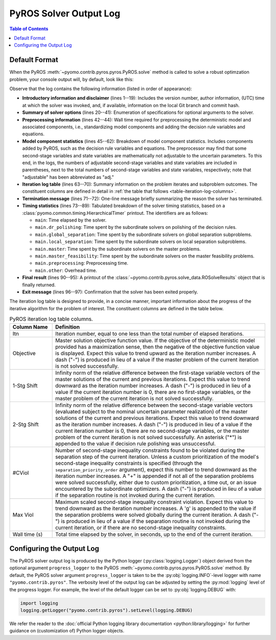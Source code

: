 .. _pyros_solver_log:

=======================
PyROS Solver Output Log
=======================

.. contents:: Table of Contents
   :depth: 1
   :local:


.. _pyros_solver_log_appearance:

Default Format
==============

When the PyROS
:meth:`~pyomo.contrib.pyros.pyros.PyROS.solve` method
is called to solve a robust optimzation problem,
your console output will, by default, look like this:


.. _solver-log-snippet:

.. code-block:: text
   :caption: PyROS solver output log for the :ref:`two-stage problem example <example-two-stg>`.
   :linenos:

   ==============================================================================
   PyROS: The Pyomo Robust Optimization Solver, v1.3.9.
          Pyomo version: 6.9.5.dev0 (devel {main})
          Commit hash: unknown
          Invoked at UTC 2025-09-21T00:00:00.000000+00:00
   
   Developed by: Natalie M. Isenberg (1), Jason A. F. Sherman (1),
                 John D. Siirola (2), Chrysanthos E. Gounaris (1)
   (1) Carnegie Mellon University, Department of Chemical Engineering
   (2) Sandia National Laboratories, Center for Computing Research
   
   The developers gratefully acknowledge support from the U.S. Department
   of Energy's Institute for the Design of Advanced Energy Systems (IDAES).
   ==============================================================================
   ================================= DISCLAIMER =================================
   PyROS is still under development. 
   Please provide feedback and/or report any issues by creating a ticket at
   https://github.com/Pyomo/pyomo/issues/new/choose
   ==============================================================================
   Solver options:
    time_limit=None
    keepfiles=False
    tee=False
    load_solution=True
    symbolic_solver_labels=False
    objective_focus=<ObjectiveType.worst_case: 1>
    nominal_uncertain_param_vals=[1, 1]
    decision_rule_order=1
    solve_master_globally=True
    max_iter=-1
    robust_feasibility_tolerance=0.0001
    separation_priority_order={}
    progress_logger=<PreformattedLogger pyomo.contrib.pyros (INFO)>
    backup_local_solvers=[]
    backup_global_solvers=[]
    subproblem_file_directory=None
    subproblem_format_options={'bar': {'symbolic_solver_labels': True}}
    bypass_local_separation=False
    bypass_global_separation=False
    p_robustness={}
   ------------------------------------------------------------------------------
   Preprocessing...
   Done preprocessing; required wall time of 0.587s.
   ------------------------------------------------------------------------------
   Model Statistics:
     Number of variables : 8
       Epigraph variable : 1
       First-stage variables : 1
       Second-stage variables : 1 (1 adj.)
       State variables : 2 (2 adj.)
       Decision rule variables : 3
     Number of uncertain parameters : 2 (2 eff.)
     Number of constraints : 12
       Equality constraints : 3
         Coefficient matching constraints : 0
         Other first-stage equations : 0
         Second-stage equations : 2
         Decision rule equations : 1
       Inequality constraints : 9
         First-stage inequalities : 0
         Second-stage inequalities : 9
   ------------------------------------------------------------------------------
   Itn  Objective    1-Stg Shift  2-Stg Shift  #CViol  Max Viol     Wall Time (s)
   ------------------------------------------------------------------------------
   0     5.4079e+03  -            -            3       7.9226e+00   0.815        
   1     5.4079e+03  6.0451e-10   1.0717e-10   2       1.0250e-01   1.194        
   2     6.5403e+03  1.0018e-01   7.4564e-03   1       1.7142e-03   1.604        
   3     6.5403e+03  1.9372e-16   3.6853e-06   2       1.6673e-03   1.993        
   4     6.5403e+03  0.0000e+00   2.9067e-06   0       9.8487e-05g  2.969        
   ------------------------------------------------------------------------------
   Robust optimal solution identified.
   ------------------------------------------------------------------------------
   Timing breakdown:
   
   Identifier                ncalls   cumtime   percall      %
   -----------------------------------------------------------
   main                           1     2.970     2.970  100.0
        ------------------------------------------------------
        dr_polishing              4     0.227     0.057    7.6
        global_separation         9     0.486     0.054   16.4
        local_separation         45     0.739     0.016   24.9
        master                    5     0.672     0.134   22.6
        master_feasibility        4     0.095     0.024    3.2
        preprocessing             1     0.587     0.587   19.8
        other                   n/a     0.164       n/a    5.5
        ======================================================
   ===========================================================
   
   ------------------------------------------------------------------------------
   Termination stats:
    Iterations            : 5
    Solve time (wall s)   : 2.970
    Final objective value : 6.5403e+03
    Termination condition : pyrosTerminationCondition.robust_optimal
   ------------------------------------------------------------------------------
   All done. Exiting PyROS.
   ==============================================================================


Observe that the log contains the following information
(listed in order of appearance):


* **Introductory information and disclaimer** (lines 1--19):
  Includes the version number, author
  information, (UTC) time at which the solver was invoked,
  and, if available, information on the local Git branch and
  commit hash.
* **Summary of solver options** (lines 20--41): Enumeration of
  specifications for optional arguments to the solver.
* **Preprocessing information** (lines 42--44):
  Wall time required for preprocessing
  the deterministic model and associated components,
  i.e., standardizing model components and adding the decision rule
  variables and equations.
* **Model component statistics** (lines 45--62):
  Breakdown of model component statistics.
  Includes components added by PyROS, such as the decision rule variables
  and equations.
  The preprocessor may find that some second-stage variables
  and state variables are mathematically
  not adjustable to the uncertain parameters.
  To this end, in the logs, the numbers of
  adjustable second-stage variables and state variables
  are included in parentheses, next to the total numbers
  of second-stage variables and state variables, respectively;
  note that "adjustable" has been abbreviated as "adj."
* **Iteration log table** (lines 63--70):
  Summary information on the problem iterates and subproblem outcomes.
  The constituent columns are defined in detail in
  :ref:`the table that follows <table-iteration-log-columns>`.
* **Termination message** (lines 71--72): One-line message briefly summarizing
  the reason the solver has terminated.
* **Timing statistics** (lines 73--89):
  Tabulated breakdown of the solver timing statistics, based on a
  :class:`pyomo.common.timing.HierarchicalTimer` printout.
  The identifiers are as follows:

  * ``main``: Time elapsed by the solver.
  * ``main.dr_polishing``: Time spent by the subordinate solvers
    on polishing of the decision rules.
  * ``main.global_separation``: Time spent by the subordinate solvers
    on global separation subproblems.
  * ``main.local_separation``: Time spent by the subordinate solvers
    on local separation subproblems.
  * ``main.master``: Time spent by the subordinate solvers on
    the master problems.
  * ``main.master_feasibility``: Time spent by the subordinate solvers
    on the master feasibility problems.
  * ``main.preprocessing``: Preprocessing time.
  * ``main.other``: Overhead time.

* **Final result** (lines 90--95):
  A printout of the
  :class:`~pyomo.contrib.pyros.solve_data.ROSolveResults`
  object that is finally returned.
* **Exit message** (lines 96--97): Confirmation that the
  solver has been exited properly.

The iteration log table is designed to provide, in a concise manner,
important information about the progress of the iterative algorithm for
the problem of interest.
The constituent columns are defined in the
table below.

.. _table-iteration-log-columns:

.. list-table:: PyROS iteration log table columns.
   :widths: 10 50
   :header-rows: 1

   * - Column Name
     - Definition
   * - Itn
     - Iteration number, equal to one less than the total number of elapsed
       iterations.
   * - Objective
     - Master solution objective function value.
       If the objective of the deterministic model provided
       has a maximization sense,
       then the negative of the objective function value is displayed.
       Expect this value to trend upward as the iteration number
       increases.
       A dash ("-") is produced in lieu of a value if the master
       problem of the current iteration is not solved successfully.
   * - 1-Stg Shift
     - Infinity norm of the relative difference between the first-stage
       variable vectors of the master solutions of the current
       and previous iterations. Expect this value to trend
       downward as the iteration number increases.
       A dash ("-") is produced in lieu of a value
       if the current iteration number is 0,
       there are no first-stage variables,
       or the master problem of the current iteration is not solved successfully.
   * - 2-Stg Shift
     - Infinity norm of the relative difference between the second-stage
       variable vectors (evaluated subject to the nominal uncertain
       parameter realization) of the master solutions of the current
       and previous iterations. Expect this value to trend
       downward as the iteration number increases.
       A dash ("-") is produced in lieu of a value
       if the current iteration number is 0,
       there are no second-stage variables,
       or the master problem of the current iteration is not solved successfully.
       An asterisk ("*") is appended to the value if decision rule
       polishing was unsuccessful.
   * - #CViol
     - Number of second-stage inequality constraints found to be violated during
       the separation step of the current iteration.
       Unless a custom prioritization of the model's second-stage inequality
       constraints is specified (through the ``separation_priority_order`` argument),
       expect this number to trend downward as the iteration number increases.
       A "+" is appended if not all of the separation problems
       were solved successfully, either due to custom prioritization, a time out,
       or an issue encountered by the subordinate optimizers.
       A dash ("-") is produced in lieu of a value if the separation
       routine is not invoked during the current iteration.
   * - Max Viol
     - Maximum scaled second-stage inequality constraint violation.
       Expect this value to trend downward as the iteration number increases.
       A 'g' is appended to the value if the separation problems were solved
       globally during the current iteration.
       A dash ("-") is produced in lieu of a value if the separation
       routine is not invoked during the current iteration, or if there are
       no second-stage inequality constraints.
   * - Wall time (s)
     - Total time elapsed by the solver, in seconds, up to the end of the
       current iteration.

.. _pyros_solver_log_verbosity:

Configuring the Output Log
==========================

The PyROS solver output log is produced by the
Python logger (:py:class:`logging.Logger`) object
derived from the optional argument ``progress_logger``
to the PyROS :meth:`~pyomo.contrib.pyros.pyros.PyROS.solve` method.
By default, the PyROS solver argument ``progress_logger``
is taken to be the :py:obj:`logging.INFO`-level
logger with name ``"pyomo.contrib.pyros"``.
The verbosity level of the output log can be adjusted by setting the
:py:mod:`logging` level of the progress logger.
For example, the level of the default logger can be set to
:py:obj:`logging.DEBUG` with:

.. code-block::

   import logging
   logging.getLogger("pyomo.contrib.pyros").setLevel(logging.DEBUG)

We refer the reader to the
:doc:`official Python logging library documentation <python:library/logging>`
for further guidance on (customization of) Python logger objects.
